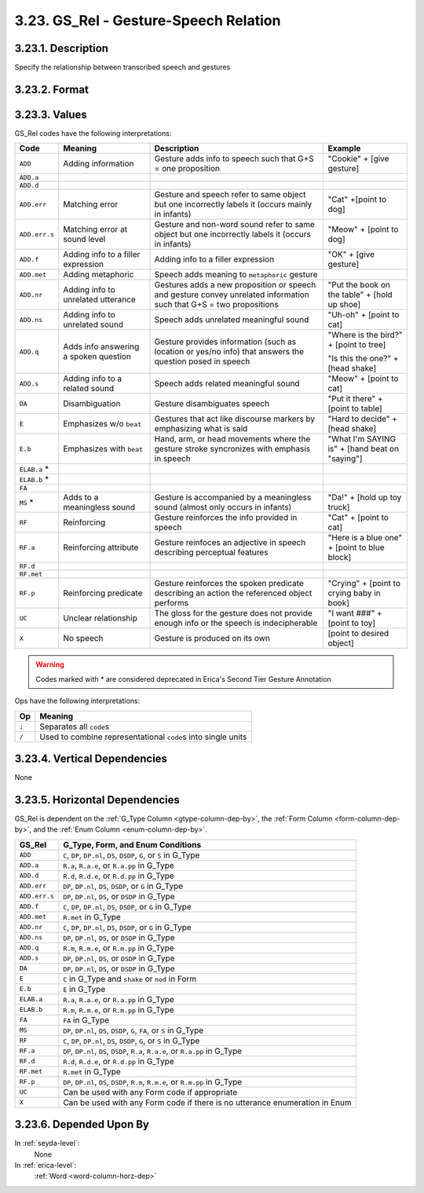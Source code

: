 .. _gsrel-column:

3.23. GS_Rel - Gesture-Speech Relation
======================================

.. _gsrel-columni-description:

3.23.1. Description
-------------------

Specify the relationship between transcribed speech and gestures


.. _gsrel-column-format:

3.23.2. Format
--------------

.. productionlist::
   entry: `code-set` [`op` `code-set`]*
   code-set: `code` [`set-op` `code`]*
   code: `add` | `emphasize` | `reinforcing` | "DA" | "MS" | "UC" | "X"
   add: "ADD" [".err" [".s"] | ".f" | ".met" | ".nr" | ".ns" | ".q" | ".s"]
   emphasize: "E" [".b"]
   reinforcing: "RF" [".a" | ".p"]
   set-op: "/"
   op: ";"


.. _gsrel-column-values:

3.23.3. Values
--------------

GS_Rel codes have the following interpretations:

+---------------+-----------------+---------------------+---------------------+
| Code          | Meaning         | Description         | Example             |
+===============+=================+=====================+=====================+
| ``ADD``       | Adding          | Gesture adds info to| "Cookie" + [give    |
|               | information     | speech such that G+S| gesture]            |
|               |                 | = one proposition   |                     |
+---------------+-----------------+---------------------+---------------------+
| ``ADD.a``     |                 |                     |                     |
+---------------+-----------------+---------------------+---------------------+
| ``ADD.d``     |                 |                     |                     |
+---------------+-----------------+---------------------+---------------------+
| ``ADD.err``   | Matching error  | Gesture and speech  | "Cat" +[point to    |
|               |                 | refer to same object| dog]                |
|               |                 | but one incorrectly |                     |
|               |                 | labels it (occurs   |                     |
|               |                 | mainly in infants)  |                     |
+---------------+-----------------+---------------------+---------------------+
| ``ADD.err.s`` | Matching error  | Gesture and non-word| "Meow" + [point to  |
|               | at sound level  | sound refer to same | dog]                |
|               |                 | object but one      |                     |
|               |                 | incorrectly labels  |                     |
|               |                 | it (occurs in       |                     |
|               |                 | infants)            |                     |
+---------------+-----------------+---------------------+---------------------+
| ``ADD.f``     | Adding info to  | Adding info to a    | "OK" + [give        |
|               | a filler        | filler expression   | gesture]            |
|               | expression      |                     |                     |
+---------------+-----------------+---------------------+---------------------+
| ``ADD.met``   | Adding          | Speech adds meaning |                     |
|               | metaphoric      | to ``metaphoric``   |                     |
|               |                 | gesture             |                     |
+---------------+-----------------+---------------------+---------------------+
| ``ADD.nr``    | Adding info to  | Gestures adds a new | "Put the book on the|
|               | unrelated       | proposition or      | table" + [hold up   |
|               | utterance       | speech and gesture  | shoe]               |
|               |                 | convey unrelated    |                     |
|               |                 | information such    |                     |
|               |                 | that G+S = two      |                     |
|               |                 | propositions        |                     |
+---------------+-----------------+---------------------+---------------------+
| ``ADD.ns``    | Adding info to  | Speech adds         | "Uh-oh" + [point to |
|               | unrelated sound | unrelated meaningful| cat]                |
|               |                 | sound               |                     |
+---------------+-----------------+---------------------+---------------------+
| ``ADD.q``     | Adds info       | Gesture provides    | "Where is the bird?"|
|               | answering a     | information (such as| + [point to tree]   |
|               | spoken question | location or yes/no  |                     |
|               |                 | info) that answers  | "Is this the one?"  |
|               |                 | the question posed  | + [head shake]      |
|               |                 | in speech           |                     |
+---------------+-----------------+---------------------+---------------------+
| ``ADD.s``     | Adding info to  | Speech adds related | "Meow" + [point to  |
|               | a related sound | meaningful sound    | cat]                |
+---------------+-----------------+---------------------+---------------------+
| ``DA``        | Disambiguation  | Gesture             | "Put it there" +    |
|               |                 | disambiguates speech| [point to table]    |
+---------------+-----------------+---------------------+---------------------+
| ``E``         | Emphasizes w/o  | Gestures that act   | "Hard to decide" +  |
|               | ``beat``        | like discourse      | [head shake]        |
|               |                 | markers by          |                     |
|               |                 | emphasizing what is |                     |
|               |                 | said                |                     |
+---------------+-----------------+---------------------+---------------------+
| ``E.b``       | Emphasizes      | Hand, arm, or head  | "What I'm SAYING is"|
|               | with ``beat``   | movements where the | + [hand beat on     |
|               |                 | gesture stroke      | "saying"]           |
|               |                 | syncronizes with    |                     |
|               |                 | emphasis in speech  |                     |
+---------------+-----------------+---------------------+---------------------+
| ``ELAB.a`` *  |                 |                     |                     |
+---------------+-----------------+---------------------+---------------------+
| ``ELAB.b`` *  |                 |                     |                     |
+---------------+-----------------+---------------------+---------------------+
| ``FA``        |                 |                     |                     |
+---------------+-----------------+---------------------+---------------------+
| ``MS`` *      | Adds to a       | Gesture is          | "Da!" + [hold up toy|
|               | meaningless     | accompanied by a    | truck]              |
|               | sound           | meaningless sound   |                     |
|               |                 | (almost only occurs |                     |
|               |                 | in infants)         |                     |
+---------------+-----------------+---------------------+---------------------+
| ``RF``        | Reinforcing     | Gesture reinforces  | "Cat" + [point to   |
|               |                 | the info provided   | cat]                |
|               |                 | in speech           |                     |
+---------------+-----------------+---------------------+---------------------+
| ``RF.a``      | Reinforcing     | Gesture reinfoces   | "Here is a blue one"|
|               | attribute       | an adjective in     | + [point to blue    |
|               |                 | speech describing   | block]              |
|               |                 | perceptual features |                     |
+---------------+-----------------+---------------------+---------------------+
| ``RF.d``      |                 |                     |                     |
+---------------+-----------------+---------------------+---------------------+
| ``RF.met``    |                 |                     |                     |
+---------------+-----------------+---------------------+---------------------+
| ``RF.p``      | Reinforcing     | Gesture reinforces  | "Crying" + [point to|
|               | predicate       | the spoken predicate| crying baby in book]|
|               |                 | describing an action|                     |
|               |                 | the referenced      |                     |
|               |                 | object performs     |                     |
+---------------+-----------------+---------------------+---------------------+
| ``UC``        | Unclear         | The gloss for the   | "I want ###" +      |
|               | relationship    | gesture does not    | [point to toy]      |
|               |                 | provide enough info |                     |
|               |                 | or the speech is    |                     |
|               |                 | indecipherable      |                     |
+---------------+-----------------+---------------------+---------------------+
| ``X``         | No speech       | Gesture is produced | [point to desired   |
|               |                 | on its own          | object]             |
+---------------+-----------------+---------------------+---------------------+

.. warning::
   Codes marked with \* are considered deprecated in Erica's Second Tier
   Gesture Annotation


Ops have the following interpretations:

=====  ==============================================================
 Op    Meaning
=====  ==============================================================
``;``  Separates all ``code``\ s
``/``  Used to combine representational ``code``\ s into single units
=====  ==============================================================


.. _gsrel-column-vert-dep:

3.23.4. Vertical Dependencies
-----------------------------

None


.. _gsrel-column-horz-dep:

3.23.5. Horizontal Dependencies
-------------------------------

GS_Rel is dependent on the :ref:`G_Type Column <gtype-column-dep-by>`, the
:ref:`Form Column <form-column-dep-by>`, and the 
:ref:`Enum Column <enum-column-dep-by>`.

+---------------+-------------------------------------------------------------+
| GS_Rel        | G_Type, Form, and Enum Conditions                           |
+===============+=============================================================+
| ``ADD``       | ``C``, ``DP``, ``DP.nl``, ``DS``, ``DSDP``, ``G``, or ``S`` |
|               | in G_Type                                                   |
+---------------+-------------------------------------------------------------+
| ``ADD.a``     | ``R.a``, ``R.a.e``, or ``R.a.pp`` in G_Type                 |
+---------------+-------------------------------------------------------------+
| ``ADD.d``     | ``R.d``, ``R.d.e``, or ``R.d.pp`` in G_Type                 |
+---------------+-------------------------------------------------------------+
| ``ADD.err``   | ``DP``, ``DP.nl``, ``DS``, ``DSDP``, or ``G`` in G_Type     |
+---------------+-------------------------------------------------------------+
| ``ADD.err.s`` | ``DP``, ``DP.nl``, ``DS``, or ``DSDP`` in G_Type            |
+---------------+-------------------------------------------------------------+
| ``ADD.f``     | ``C``, ``DP``, ``DP.nl``, ``DS``, ``DSDP``, or ``G`` in     |
|               | G_Type                                                      |
+---------------+-------------------------------------------------------------+
| ``ADD.met``   | ``R.met`` in G_Type                                         |
+---------------+-------------------------------------------------------------+
| ``ADD.nr``    | ``C``, ``DP``, ``DP.nl``, ``DS``, ``DSDP``, or ``G`` in     |
|               | G_Type                                                      |
+---------------+-------------------------------------------------------------+
| ``ADD.ns``    | ``DP``, ``DP.nl``, ``DS``, or ``DSDP`` in G_Type            |
+---------------+-------------------------------------------------------------+
| ``ADD.q``     | ``R.m``, ``R.m.e``, or ``R.m.pp`` in G_Type                 |
+---------------+-------------------------------------------------------------+
| ``ADD.s``     | ``DP``, ``DP.nl``, ``DS``, or ``DSDP`` in G_Type            |
+---------------+-------------------------------------------------------------+
| ``DA``        | ``DP``, ``DP.nl``, ``DS``, or ``DSDP`` in G_Type            |
+---------------+-------------------------------------------------------------+
| ``E``         | ``C`` in G_Type and ``shake`` or ``nod`` in Form            |
+---------------+-------------------------------------------------------------+
| ``E.b``       | ``E`` in G_Type                                             |
+---------------+-------------------------------------------------------------+
| ``ELAB.a``    | ``R.a``, ``R.a.e``, or ``R.a.pp`` in G_Type                 |
+---------------+-------------------------------------------------------------+
| ``ELAB.b``    | ``R.m``, ``R.m.e``, or ``R.m.pp`` in G_Type                 |
+---------------+-------------------------------------------------------------+
| ``FA``        | ``FA`` in G_Type                                            |
+---------------+-------------------------------------------------------------+
| ``MS``        | ``DP``, ``DP.nl``, ``DS``, ``DSDP``, ``G``, ``FA``, or      |
|               | ``S`` in G_Type                                             |
+---------------+-------------------------------------------------------------+
| ``RF``        | ``C``, ``DP``, ``DP.nl``, ``DS``, ``DSDP``, ``G``, or ``S`` |
|               | in G_Type                                                   |
+---------------+-------------------------------------------------------------+
| ``RF.a``      | ``DP``, ``DP.nl``, ``DS``, ``DSDP``, ``R.a``, ``R.a.e``,    |
|               | or ``R.a.pp`` in G_Type                                     |
+---------------+-------------------------------------------------------------+
| ``RF.d``      | ``R.d``, ``R.d.e``, or ``R.d.pp`` in G_Type                 |
+---------------+-------------------------------------------------------------+
| ``RF.met``    | ``R.met`` in G_Type                                         |
+---------------+-------------------------------------------------------------+
| ``RF.p``      | ``DP``, ``DP.nl``, ``DS``, ``DSDP``, ``R.m``, ``R.m.e``,    |
|               | or ``R.m.pp`` in G_Type                                     |
+---------------+-------------------------------------------------------------+
| ``UC``        | Can be used with any Form code if appropriate               |
+---------------+-------------------------------------------------------------+
| ``X``         | Can be used with any Form code if there is no utterance     |
|               | enumeration in Enum                                         |
+---------------+-------------------------------------------------------------+


.. _gsrel-column-dep-by:

3.23.6. Depended Upon By
------------------------

In :ref:`seyda-level`:
   None

In :ref:`erica-level`:
   :ref:`Word <word-column-horz-dep>`
